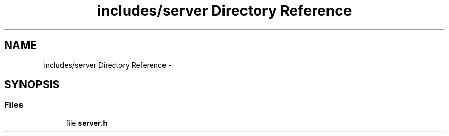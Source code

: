 .TH "includes/server Directory Reference" 3 "Tue Jun 9 2015" "Version 1.13" "psu_zappy" \" -*- nroff -*-
.ad l
.nh
.SH NAME
includes/server Directory Reference \- 
.SH SYNOPSIS
.br
.PP
.SS "Files"

.in +1c
.ti -1c
.RI "file \fBserver\&.h\fP"
.br
.in -1c
